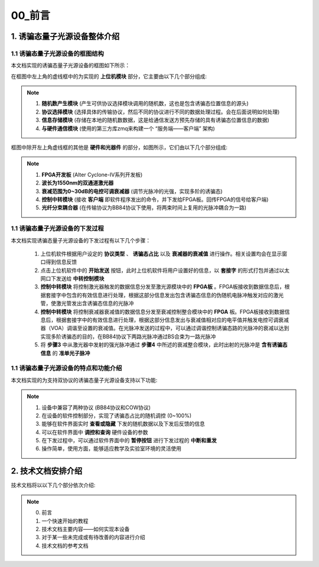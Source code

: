=============
00_前言
=============

1. 诱骗态量子光源设备整体介绍
============

1.1 诱骗态量子光源设备的框图结构
-------------------

本文档实现的诱骗态量子光源设备的框图如下所示：

.. image:: ./xitong.png

在框图中左上角的虚线框中的为实现的 **上位机模块** 部分，它主要由以下几个部分组成:

.. note::
    1. **随机数产生模块** (产生可供协议选择模块调用的随机数，这也是包含诱骗态位置信息的源头)
    2. **协议选择模块** (选择具体的传输协议，然后不同的协议进行不同的数据处理过程。会在后面说明如何处理)
    3. **信息存储模块** (存储在本地的随机数数据，这是给通信发送方预先存储的具有诱骗态位置信息的数据)
    4. **与硬件通信模块** (使用的第三方库zmq来构建一个 “服务端——客户端” 架构)

框图中除开左上角虚线框的其他是 **硬件和光器件** 的部分，如图所示，它们由以下几个部分组成:

.. note::
    1. **FPGA开发板** (Alter Cyclone-IV系列开发板)
    2. **波长为1550nm的双通道激光器**
    3. **衰减范围为0~30dB的电控可调衰减器** (调节光脉冲的光强，实现多阶的诱骗态)
    4. **控制中转模块** (接收 **客户端** 即软件程序发出的命令，并下发给FPGA板。回传FPGA的信号给客户端)
    5. **光纤分束耦合器** (在传输协议为BB84协议下使用，将两束时间上复用的光脉冲耦合为一路)

1.1 诱骗态量子光源设备的下发过程
-------------------

本文档实现诱骗态量子光源设备的下发过程有以下几个步骤：

    1.	上位机软件根据用户设定的 **协议类型** 、 **诱骗态占比** 以及 **衰减器的衰减值** 进行操作。相关设置均会在显示窗口得到信息反馈
    2.	点击上位机软件中的 **开始发送** 按钮，此时上位机软件将用户设置好的信息，以 **套接字** 的形式打包并通过以太网口下发送给 **中转控制模块**
    3.	**控制中转模块** 将控制激光器触发的数据信息分发至激光源模块中的 **FPGA板** 。FPGA板接收到数据信息后，根据套接字中包含的有效信息进行处理，根据这部分信息发出包含诱骗态信息的伪随机电脉冲触发对应的激光管，使激光管发出含诱骗态信息的光脉冲
    4.	**控制中转模块** 将控制衰减器衰减值的数据信息分发至衰减控制整合模块中的 **FPGA** 板。FPGA板接收到数据信息后，根据套接字中的有效信息进行处理，根据这部分信息发出与衰减值相对应的电平值并触发电控可调衰减器（VOA）调谐至设置的衰减值。在光脉冲发送的过程中，可以通过调谐控制诱骗态路的光脉冲的衰减以达到实现多阶诱骗态的目的，在BB84协议下两路光脉冲通过BS合束为一路光脉冲
    5.	将 **步骤3** 中从激光器中发射的强光脉冲通过 **步骤4** 中所述的衰减整合模块，此时出射的光脉冲是 **含有诱骗态信息** 的 **准单光子脉冲**

1.1 诱骗态量子光源设备的特点和功能介绍
-------------------

本文档实现的为支持双协议的诱骗态量子光源设备支持以下功能:

.. note::
    1. 设备中兼容了两种协议 (BB84协议和COW协议)
    2. 在设备的软件控制部分，实现了诱骗态占比的随机调控 (0~100%)
    3. 能够在软件界面实时 **查看或隐藏** 下发的随机数据以及下发后反馈的信息
    4. 可以在软件界面中 **调控和查询** 硬件设备的参数
    5. 在下发过程中，可以通过软件界面中的 **暂停按钮** 进行下发过程的 **中断和重发**
    6. 操作简单，使用方面，能够适应教学及实验室环境的灵活使用

2. 技术文档安排介绍
============

技术文档将以以下几个部分依次介绍:

.. note::
    0. 前言
    1. 一个快速开始的教程
    2. 技术文档主要内容——如何实现本设备
    3. 对于某一些未完成或有待改善的内容进行介绍
    4. 技术文档的参考文档
